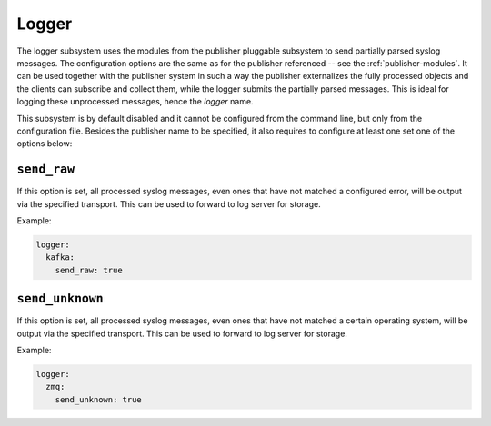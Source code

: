 .. _logger

======
Logger
======

The logger subsystem uses the modules from the publisher pluggable subsystem to
send partially parsed syslog messages. The configuration options are the same
as for the publisher referenced -- see the :ref:`publisher-modules`. It can be
used together with the publisher system in such a way the publisher externalizes
the fully processed objects and the clients can subscribe and collect them,
while the logger submits the partially parsed messages. This is ideal for
logging these unprocessed messages, hence the *logger* name.

This subsystem is by default disabled and it cannot be configured from the
command line, but only from the configuration file. Besides the publisher
name to be specified, it also requires to configure at least one set one of the
options below:

.. _logger-opts-send-raw:

``send_raw``
------------

If this option is set, all processed syslog messages, even ones that have not
matched a configured error, will be output via the specified transport.
This can be used to forward to log server for storage.

Example:

.. code-block:: yaml

  logger:
    kafka:
      send_raw: true

.. _logger-opts-send-unknown:

``send_unknown``
----------------

If this option is set, all processed syslog messages, even ones that have not
matched a certain operating system, will be output via the specified transport.
This can be used to forward to log server for storage.

Example:

.. code-block:: yaml

  logger:
    zmq:
      send_unknown: true
